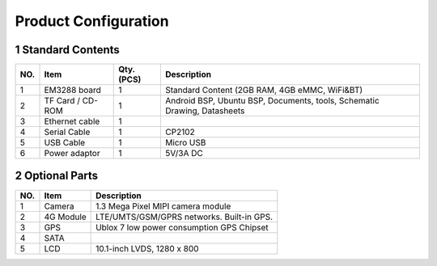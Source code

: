 Product Configuration
=====================

1 Standard Contents
---------------------

+----+--------------+------+------------------------------------------+
| NO.|   Item       |Qty.  |   Description                            |
|    |              |(PCS) |                                          |
+====+==============+======+==========================================+
| 1  | EM3288 board | 1    | Standard Content (2GB RAM, 4GB eMMC,     |
|    |              |      | WiFi&BT)                                 |
+----+--------------+------+------------------------------------------+
| 2  | TF Card /    | 1    | Android BSP, Ubuntu BSP, Documents,      |
|    | CD-ROM       |      | tools, Schematic Drawing, Datasheets     |
+----+--------------+------+------------------------------------------+
| 3  | Ethernet     | 1    |                                          |
|    | cable        |      |                                          |
+----+--------------+------+------------------------------------------+
| 4  | Serial Cable | 1    | CP2102                                   |
+----+--------------+------+------------------------------------------+
| 5  | USB Cable    | 1    | Micro USB                                |
+----+--------------+------+------------------------------------------+
| 6  | Power        | 1    | 5V/3A DC                                 |
|    | adaptor      |      |                                          |
+----+--------------+------+------------------------------------------+

2 Optional Parts
------------------

+-----+-------------+--------------------------------------------------+
| NO. |   Item      |   Description                                    |
+=====+=============+==================================================+
| 1   | Camera      | 1.3 Mega Pixel MIPI camera module                |
+-----+-------------+--------------------------------------------------+
| 2   | 4G Module   | LTE/UMTS/GSM/GPRS networks. Built-in GPS.        |
+-----+-------------+--------------------------------------------------+
| 3   | GPS         | Ublox 7 low power consumption GPS Chipset        |
+-----+-------------+--------------------------------------------------+
| 4   | SATA        |                                                  |
+-----+-------------+--------------------------------------------------+
| 5   | LCD         | 10.1-inch LVDS, 1280 x 800                       |
+-----+-------------+--------------------------------------------------+
